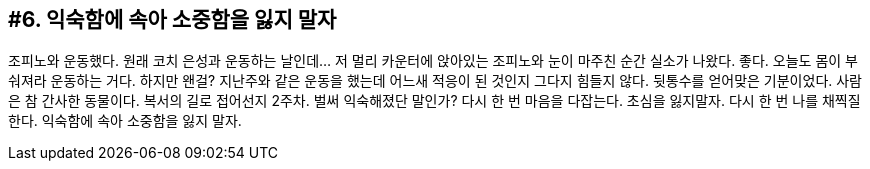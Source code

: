:context: welcome-boxer_essay-6
[id="welcome-boxer_essay-6"]

== #6. 익숙함에 속아 소중함을 잃지 말자

조피노와 운동했다. 원래 코치 은성과 운동하는 날인데... 저 멀리 카운터에 앉아있는 조피노와 눈이 마주친 순간 실소가 나왔다. 좋다. 오늘도 몸이 부숴져라 운동하는 거다. 하지만 왠걸? 지난주와 같은 운동을 했는데 어느새 적응이 된 것인지 그다지 힘들지 않다. 뒷통수를 얻어맞은 기분이었다. 사람은 참 간사한 동물이다. 복서의 길로 접어선지 2주차. 벌써 익숙해졌단 말인가? 다시 한 번 마음을 다잡는다. 초심을 잃지말자. 다시 한 번 나를 채찍질 한다. 익숙함에 속아 소중함을 잃지 말자.